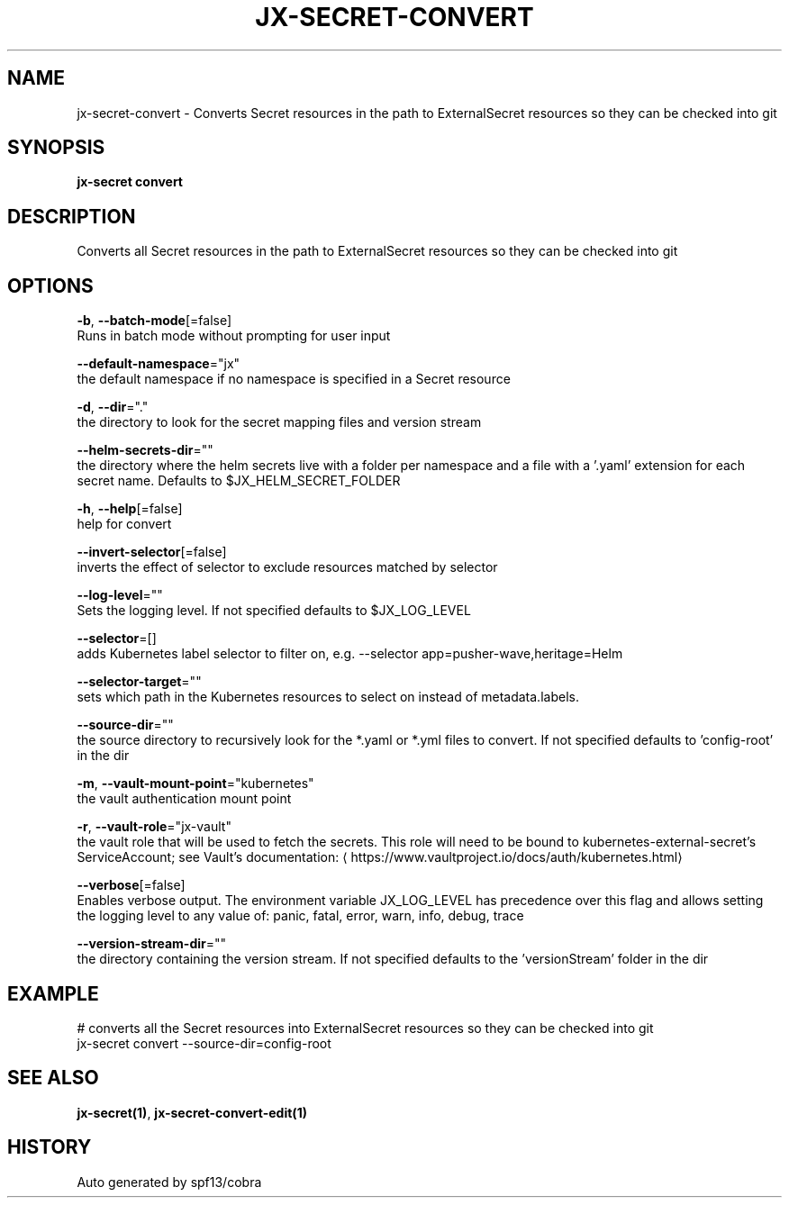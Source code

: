 .TH "JX-SECRET\-CONVERT" "1" "" "Auto generated by spf13/cobra" "" 
.nh
.ad l


.SH NAME
.PP
jx\-secret\-convert \- Converts Secret resources in the path to ExternalSecret resources so they can be checked into git


.SH SYNOPSIS
.PP
\fBjx\-secret convert\fP


.SH DESCRIPTION
.PP
Converts all Secret resources in the path to ExternalSecret resources so they can be checked into git


.SH OPTIONS
.PP
\fB\-b\fP, \fB\-\-batch\-mode\fP[=false]
    Runs in batch mode without prompting for user input

.PP
\fB\-\-default\-namespace\fP="jx"
    the default namespace if no namespace is specified in a Secret resource

.PP
\fB\-d\fP, \fB\-\-dir\fP="."
    the directory to look for the secret mapping files and version stream

.PP
\fB\-\-helm\-secrets\-dir\fP=""
    the directory where the helm secrets live with a folder per namespace and a file with a '.yaml' extension for each secret name. Defaults to $JX\_HELM\_SECRET\_FOLDER

.PP
\fB\-h\fP, \fB\-\-help\fP[=false]
    help for convert

.PP
\fB\-\-invert\-selector\fP[=false]
    inverts the effect of selector to exclude resources matched by selector

.PP
\fB\-\-log\-level\fP=""
    Sets the logging level. If not specified defaults to $JX\_LOG\_LEVEL

.PP
\fB\-\-selector\fP=[]
    adds Kubernetes label selector to filter on, e.g. \-\-selector app=pusher\-wave,heritage=Helm

.PP
\fB\-\-selector\-target\fP=""
    sets which path in the Kubernetes resources to select on instead of metadata.labels.

.PP
\fB\-\-source\-dir\fP=""
    the source directory to recursively look for the *.yaml or *.yml files to convert. If not specified defaults to 'config\-root' in the dir

.PP
\fB\-m\fP, \fB\-\-vault\-mount\-point\fP="kubernetes"
    the vault authentication mount point

.PP
\fB\-r\fP, \fB\-\-vault\-role\fP="jx\-vault"
    the vault role that will be used to fetch the secrets. This role will need to be bound to kubernetes\-external\-secret's ServiceAccount; see Vault's documentation: 
\[la]https://www.vaultproject.io/docs/auth/kubernetes.html\[ra]

.PP
\fB\-\-verbose\fP[=false]
    Enables verbose output. The environment variable JX\_LOG\_LEVEL has precedence over this flag and allows setting the logging level to any value of: panic, fatal, error, warn, info, debug, trace

.PP
\fB\-\-version\-stream\-dir\fP=""
    the directory containing the version stream. If not specified defaults to the 'versionStream' folder in the dir


.SH EXAMPLE
.PP
# converts all the Secret resources into ExternalSecret resources so they can be checked into git
  jx\-secret convert \-\-source\-dir=config\-root


.SH SEE ALSO
.PP
\fBjx\-secret(1)\fP, \fBjx\-secret\-convert\-edit(1)\fP


.SH HISTORY
.PP
Auto generated by spf13/cobra
